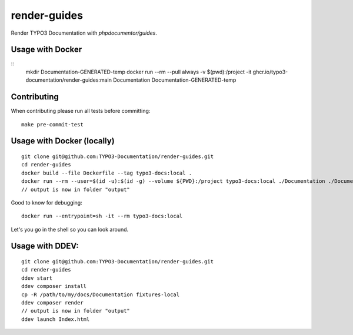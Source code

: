 
=============
render-guides
=============

Render TYPO3 Documentation with `phpdocumentor/guides`.

Usage with Docker
=================

::
    mkdir Documentation-GENERATED-temp
    docker run --rm --pull always -v $(pwd):/project -it ghcr.io/typo3-documentation/render-guides:main Documentation Documentation-GENERATED-temp

Contributing
============

When contributing please run all tests before committing::

    make pre-commit-test


Usage with Docker (locally)
===========================

::

    git clone git@github.com:TYPO3-Documentation/render-guides.git
    cd render-guides
    docker build --file Dockerfile --tag typo3-docs:local .
    docker run --rm --user=$(id -u):$(id -g) --volume ${PWD}:/project typo3-docs:local ./Documentation ./Documentation-GENERATED-temp --theme=typo3docs
    // output is now in folder "output"

Good to know for debugging::

    docker run --entrypoint=sh -it --rm typo3-docs:local

Let's you go in the shell so you can look around.



Usage with DDEV:
================

::

    git clone git@github.com:TYPO3-Documentation/render-guides.git
    cd render-guides
    ddev start
    ddev composer install
    cp -R /path/to/my/docs/Documentation fixtures-local
    ddev composer render
    // output is now in folder "output"
    ddev launch Index.html

